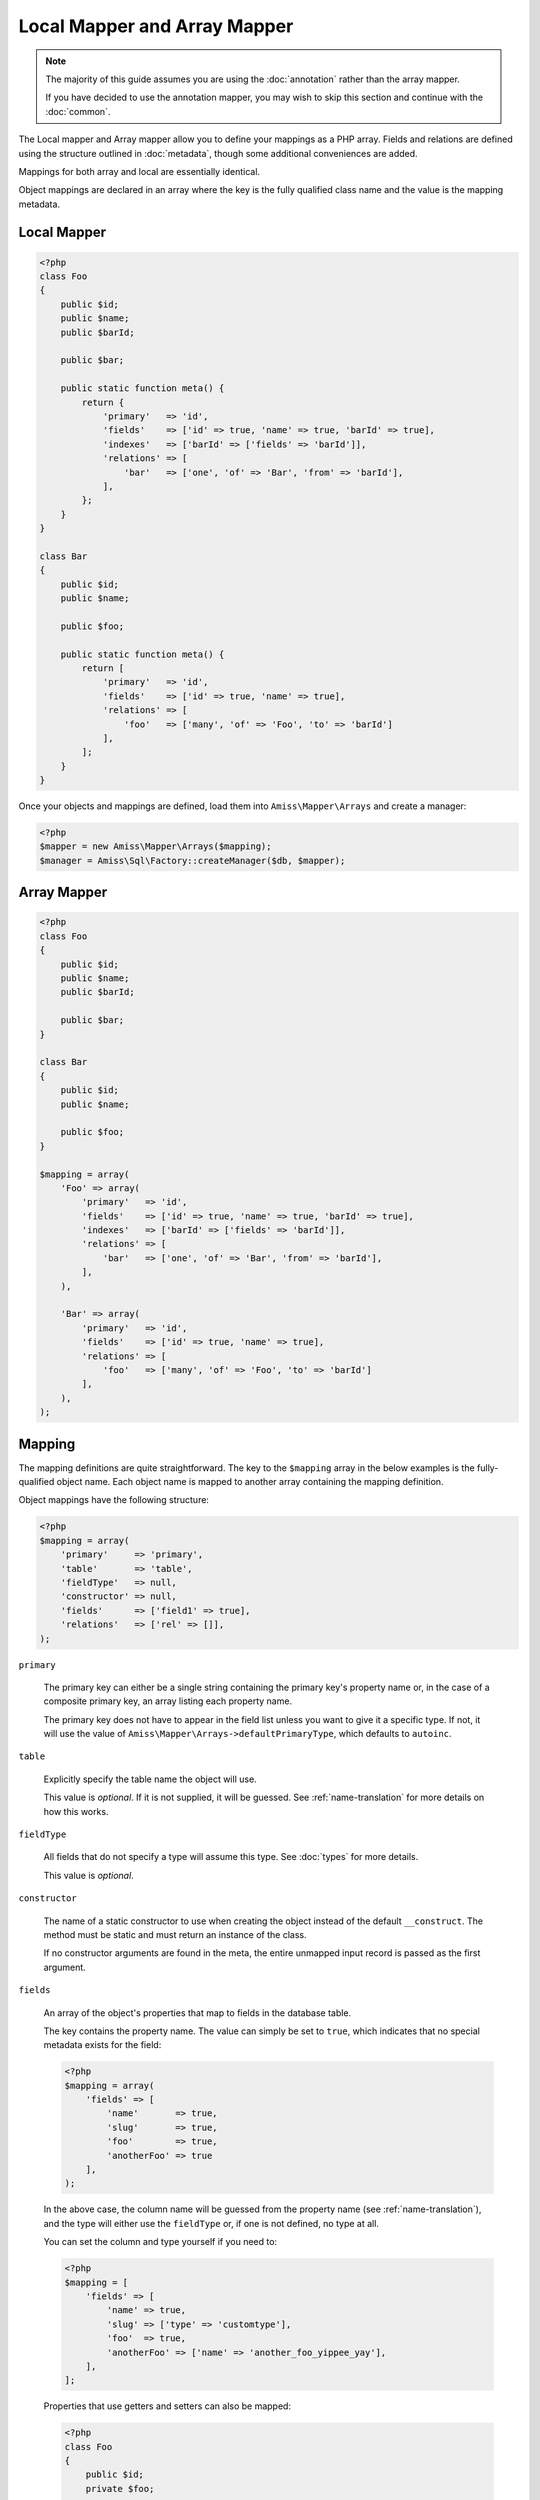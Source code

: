 Local Mapper and Array Mapper 
=============================

.. note:: 

    The majority of this guide assumes you are using the :doc:`annotation`
    rather than the array mapper.
    
    If you have decided to use the annotation mapper, you may wish to skip this
    section and continue with the :doc:`common`.

The Local mapper and Array mapper allow you to define your mappings as a PHP
array. Fields and relations are defined using the structure outlined in
:doc:`metadata`, though some additional conveniences are added.

Mappings for both array and local are essentially identical.

Object mappings are declared in an array where the key is the fully qualified
class name and the value is the mapping metadata.


Local Mapper
------------

.. code-block:: php

    <?php
    class Foo
    {
        public $id;
        public $name;
        public $barId;
   
        public $bar;
        
        public static function meta() {
            return {
                'primary'   => 'id',
                'fields'    => ['id' => true, 'name' => true, 'barId' => true],
                'indexes'   => ['barId' => ['fields' => 'barId']],
                'relations' => [
                    'bar'   => ['one', 'of' => 'Bar', 'from' => 'barId'],
                ],
            };
        }
    }
   
    class Bar
    {
        public $id;
        public $name;
   
        public $foo;
       
        public static function meta() {
            return [
                'primary'   => 'id',
                'fields'    => ['id' => true, 'name' => true],
                'relations' => [
                    'foo'   => ['many', 'of' => 'Foo', 'to' => 'barId']
                ],
            ];
        }
    }


Once your objects and mappings are defined, load them into
``Amiss\Mapper\Arrays`` and create a manager:

.. code-block:: php

    <?php
    $mapper = new Amiss\Mapper\Arrays($mapping);
    $manager = Amiss\Sql\Factory::createManager($db, $mapper);



Array Mapper
------------

.. code-block:: php

    <?php
    class Foo
    {
        public $id;
        public $name;
        public $barId;
   
        public $bar;
    }
   
    class Bar
    {
        public $id;
        public $name;
   
        public $foo;
    }
   
    $mapping = array(
        'Foo' => array(
            'primary'   => 'id',
            'fields'    => ['id' => true, 'name' => true, 'barId' => true],
            'indexes'   => ['barId' => ['fields' => 'barId']],
            'relations' => [
                'bar'   => ['one', 'of' => 'Bar', 'from' => 'barId'],
            ],
        ),
   
        'Bar' => array(
            'primary'   => 'id',
            'fields'    => ['id' => true, 'name' => true],
            'relations' => [
                'foo'   => ['many', 'of' => 'Foo', 'to' => 'barId']
            ],
        ),
    );


Mapping
-------

The mapping definitions are quite straightforward. The key to the ``$mapping``
array in the below examples is the fully-qualified object name. Each object name
is mapped to another array containing the mapping definition.

Object mappings have the following structure:

.. code-block:: php

    <?php
    $mapping = array(
        'primary'     => 'primary',
        'table'       => 'table',
        'fieldType'   => null,
        'constructor' => null,
        'fields'      => ['field1' => true],
        'relations'   => ['rel' => []],
    );


``primary``

    The primary key can either be a single string containing the primary key's
    property name or, in the case of a composite primary key, an array listing
    each property name.

    The primary key does not have to appear in the field list unless you want to
    give it a specific type. If not, it will use the value of
    ``Amiss\Mapper\Arrays->defaultPrimaryType``, which defaults to ``autoinc``.


``table``

    Explicitly specify the table name the object will use.

    This value is *optional*. If it is not supplied, it will be guessed. See
    :ref:`name-translation` for more details on how this works.


``fieldType``

    All fields that do not specify a type will assume this type. See
    :doc:`types` for more details.

    This value is *optional*.


``constructor``
 
    The name of a static constructor to use when creating the object instead of
    the default ``__construct``. The method must be static and must return an
    instance of the class.

    If no constructor arguments are found in the meta, the entire unmapped input
    record is passed as the first argument.


``fields``

    An array of the object's properties that map to fields in the database
    table.

    The key contains the property name. The value can simply be set to ``true``,
    which indicates that no special metadata exists for the field:

    .. code-block:: php

        <?php
        $mapping = array(
            'fields' => [
                'name'       => true,
                'slug'       => true,
                'foo'        => true,
                'anotherFoo' => true
            ],
        );

    In the above case, the column name will be guessed from the property name
    (see :ref:`name-translation`), and the type will either use the
    ``fieldType`` or, if one is not defined, no type at all.

    You can set the column and type yourself if you need to:

    .. code-block:: php
        
        <?php
        $mapping = [
            'fields' => [
                'name' => true,
                'slug' => ['type' => 'customtype'],
                'foo'  => true,
                'anotherFoo' => ['name' => 'another_foo_yippee_yay'],
            ],
        ];

    Properties that use getters and setters can also be mapped:

    .. code-block:: php

        <?php
        class Foo
        {
            public $id;
            private $foo;
    
            public function getFoo()   { return $this->foo; }
            public function setFoo($v) { $this->foo = $v; }
        }
        
        $mapping = [
            'fields' => [
                'id'   => true,
                'name' => ['getter' => 'getFoo', 'setter' => 'setFoo'],
            ],
        ];


``relations``

    A dictionary of the mapped object's relations, indexed by property name.

    Each relation value should be an array whose ``0`` element contains the name
    of the relator to use. The rest of the array should be the set of key/value
    pairs expected by the relator. See :ref:`relators` for more details on the
    structure of the relation configuration.

    .. code-block:: php
        
        <?php
        $mapping = [
            'relations' => [
                'relationProperty' => [
                    'relatorId', 'key'=>'value', 'nuddakey'=>'nuddavalue'
                ],
            ],
        ];

    Some examples of configuring the ``one`` and ``many`` relators are provided
    in the example at the top of the page.

